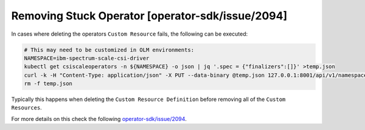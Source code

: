 Removing Stuck Operator [operator-sdk/issue/2094]
-------------------------------------------------

In cases where deleting the operators ``Custom Resource`` fails, the following can be executed:

.. code-block:: bash

    # This may need to be customized in OLM environments:
    NAMESPACE=ibm-spectrum-scale-csi-driver
    kubectl get csiscaleoperators -n ${NAMESPACE} -o json | jq '.spec = {"finalizers":[]}' >temp.json
    curl -k -H "Content-Type: application/json" -X PUT --data-binary @temp.json 127.0.0.1:8001/api/v1/namespaces/$NAMESPACE/finalize
    rm -f temp.json

Typically this happens when deleting the ``Custom Resource Definition`` before removing all of the ``Custom Resources``.

For more details on this check the following `operator-sdk/issue/2094 <https://github.com/operator-framework/operator-sdk/issues/2094>`_.
